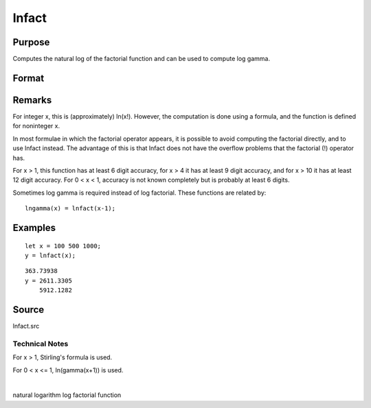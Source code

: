 
lnfact
==============================================

Purpose
----------------

Computes the natural log of the factorial function and can be used to compute log gamma.

Format
----------------
.. function:: lnfact(x)

    :param x: , all elements must be positive.
    :type x: NxK matrix or N-dimensional array

    :returns: y (*NxK matrix*), containing the natural log of the factorial of each of the elements in x.

Remarks
-------

For integer x, this is (approximately) ln(x!). However, the computation
is done using a formula, and the function is defined for noninteger x.

In most formulae in which the factorial operator appears, it is possible
to avoid computing the factorial directly, and to use lnfact instead.
The advantage of this is that lnfact does not have the overflow problems
that the factorial (!) operator has.

For x > 1, this function has at least 6 digit accuracy, for x > 4 it has
at least 9 digit accuracy, and for x > 10 it has at least 12 digit
accuracy. For 0 < x < 1, accuracy is not known completely but is
probably at least 6 digits.

Sometimes log gamma is required instead of log factorial. These
functions are related by:

::

   lngamma(x) = lnfact(x-1);


Examples
----------------

::

    let x = 100 500 1000;
    y = lnfact(x);

::

    363.73938 
    y = 2611.3305 
        5912.1282

Source
------

lnfact.src

.. seealso:: Functions :func:`gamma`

Technical Notes
+++++++++++++++

For x > 1, Stirling's formula is used.

For 0 < x <= 1, ln(gamma(x+1)) is used.

| 

natural logarithm log factorial function
